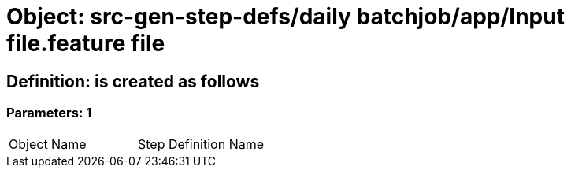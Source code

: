 = Object: src-gen-step-defs/daily batchjob/app/Input file.feature file

== Definition: is created as follows

=== Parameters: 1

|===
| Object Name | Step Definition Name
|===

